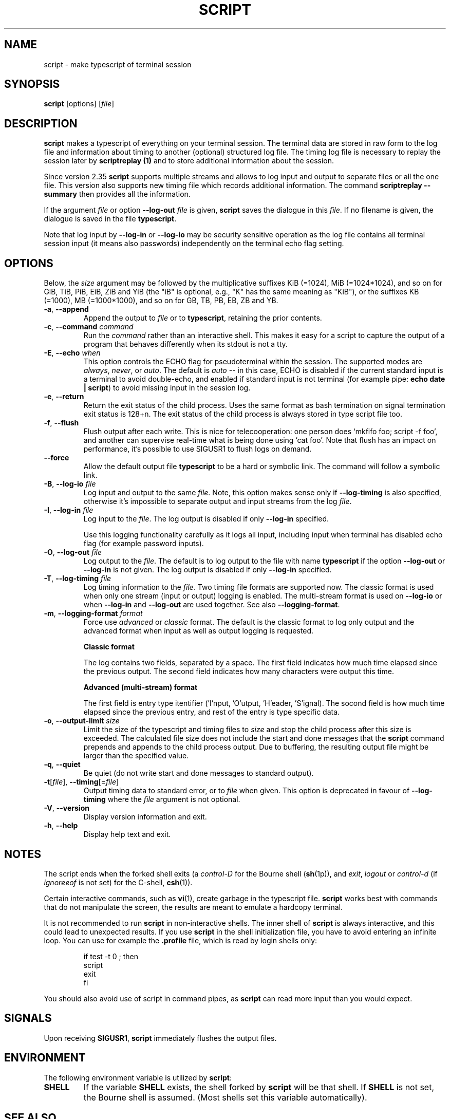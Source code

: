 .\" Copyright (c) 1980, 1990 Regents of the University of California.
.\" All rights reserved.
.\"
.\" Redistribution and use in source and binary forms, with or without
.\" modification, are permitted provided that the following conditions
.\" are met:
.\" 1. Redistributions of source code must retain the above copyright
.\"    notice, this list of conditions and the following disclaimer.
.\" 2. Redistributions in binary form must reproduce the above copyright
.\"    notice, this list of conditions and the following disclaimer in the
.\"    documentation and/or other materials provided with the distribution.
.\" 3. All advertising materials mentioning features or use of this software
.\"    must display the following acknowledgement:
.\"	This product includes software developed by the University of
.\"	California, Berkeley and its contributors.
.\" 4. Neither the name of the University nor the names of its contributors
.\"    may be used to endorse or promote products derived from this software
.\"    without specific prior written permission.
.\"
.\" THIS SOFTWARE IS PROVIDED BY THE REGENTS AND CONTRIBUTORS ``AS IS'' AND
.\" ANY EXPRESS OR IMPLIED WARRANTIES, INCLUDING, BUT NOT LIMITED TO, THE
.\" IMPLIED WARRANTIES OF MERCHANTABILITY AND FITNESS FOR A PARTICULAR PURPOSE
.\" ARE DISCLAIMED.  IN NO EVENT SHALL THE REGENTS OR CONTRIBUTORS BE LIABLE
.\" FOR ANY DIRECT, INDIRECT, INCIDENTAL, SPECIAL, EXEMPLARY, OR CONSEQUENTIAL
.\" DAMAGES (INCLUDING, BUT NOT LIMITED TO, PROCUREMENT OF SUBSTITUTE GOODS
.\" OR SERVICES; LOSS OF USE, DATA, OR PROFITS; OR BUSINESS INTERRUPTION)
.\" HOWEVER CAUSED AND ON ANY THEORY OF LIABILITY, WHETHER IN CONTRACT, STRICT
.\" LIABILITY, OR TORT (INCLUDING NEGLIGENCE OR OTHERWISE) ARISING IN ANY WAY
.\" OUT OF THE USE OF THIS SOFTWARE, EVEN IF ADVISED OF THE POSSIBILITY OF
.\" SUCH DAMAGE.
.\"
.\"	@(#)script.1	6.5 (Berkeley) 7/27/91
.\"
.TH SCRIPT "1" "October 2019" "util-linux" "User Commands"
.SH NAME
script \- make typescript of terminal session
.SH SYNOPSIS
.B script
[options]
.RI [ file ]
.SH DESCRIPTION
.B script
makes a typescript of everything on your terminal session.  The terminal
data are stored in raw form to the log file and information about timing
to another (optional) structured log file.  The timing log file is necessary to replay
the session later by
.B scriptreplay (1)
and to store additional information about the session.
.PP
Since version 2.35
.B script
supports multiple streams and allows to log input and output to separate
files or all the one file.  This version also supports new timing file
which records additional information.  The command
.B scriptreplay \-\-summary
then provides all the information.

.PP
If the argument
.I file
or option \fB\-\-log\-out\fR \fIfile\fR is given,
.B script
saves the dialogue in this
.IR file .
If no filename is given, the dialogue is saved in the file
.BR typescript .
.PP
Note that log input by \fB\-\-log\-in\fR or \fB\-\-log\-io\fR may be security
sensitive operation as the log file contains all terminal session input (it
means also passwords) independently on the terminal echo flag setting.
.SH OPTIONS
Below, the \fIsize\fR argument may be followed by the multiplicative
suffixes KiB (=1024), MiB (=1024*1024), and so on for GiB, TiB, PiB, EiB, ZiB and YiB
(the "iB" is optional, e.g., "K" has the same meaning as "KiB"), or the suffixes
KB (=1000), MB (=1000*1000), and so on for GB, TB, PB, EB, ZB and YB.
.TP
\fB\-a\fR, \fB\-\-append\fR
Append the output to
.I file
or to
.BR typescript ,
retaining the prior contents.
.TP
\fB\-c\fR, \fB\-\-command\fR \fIcommand\fR
Run the
.I command
rather than an interactive shell.  This makes it easy for a script to capture
the output of a program that behaves differently when its stdout is not a
tty.
.TP
\fB\-E\fR, \fB\-\-echo\fR \fIwhen\fR
This option controls the ECHO flag for pseudoterminal within the session.  The
supported modes are
.IR always ,
.IR never ,
or
.IR auto .
The default is
.I auto
-- in this case, ECHO is disabled if the current standard input is a
terminal to avoid double-echo, and enabled if standard input is not terminal
(for example pipe:
.BR "echo date | script" )
to avoid missing input in the session log.
.TP
\fB\-e\fR, \fB\-\-return\fR
Return the exit status of the child process.  Uses the same format as bash
termination on signal termination exit status is 128+n.  The exit status of
the child process is always stored in type script file too.
.TP
\fB\-f\fR, \fB\-\-flush\fR
Flush output after each write.  This is nice for telecooperation: one person
does `mkfifo foo; script \-f foo', and another can supervise real-time what is
being done using `cat foo'.  Note that flush has an impact on performance, it's
possible to use SIGUSR1 to flush logs on demand.
.TP
\fB\-\-force\fR
Allow the default output file
.B typescript
to be a hard or symbolic link.  The command will follow a symbolic link.
.TP
\fB\-B\fR, \fB\-\-log\-io\fR \fIfile\fR
Log input and output to the same
\fIfile\fR.  Note, this option makes sense only if \fB\-\-log\-timing\fR is
also specified, otherwise it's impossible to separate output and input streams from
the log \fIfile\fR.
.TP
\fB\-I\fR, \fB\-\-log\-in\fR \fIfile\fR
Log input to the \fIfile\fR.  The log output is disabled if only \fB\-\-log\-in\fR
specified.
.sp
Use this logging functionality carefully as it logs all input, including input
when terminal has disabled echo flag (for example password inputs).
.TP
\fB\-O\fR, \fB\-\-log\-out\fR \fIfile\fR
Log output to the \fIfile\fR.  The default is to log output to the file with
name
.B typescript
if the option \fB\-\-log\-out\fR or \fB\-\-log\-in\fR is not given.  The log
output is disabled if only \fB\-\-log\-in\fR specified.
.TP
\fB\-T\fR, \fB\-\-log\-timing\fR \fIfile\fR
Log timing information to the \fIfile\fR.  Two timing file formats are supported
now.  The classic format is used when only one stream (input or output) logging
is enabled.  The multi-stream format is used on \fB\-\-log\-io\fR or when
\fB\-\-log\-in\fR and \fB\-\-log\-out\fR are used together.
See also \fB\-\-logging\-format\fR.
.TP
\fB\-m\fR, \fB\-\-logging\-format\fR \fIformat\fR
Force use
.I advanced
or
.I classic
format.  The default is the classic format to log only output and the
advanced format when input as well as output logging is requested.
.sp
.RS
.B Classic format
.PP
The log contains two fields, separated by a space.  The first
field indicates how much time elapsed since the previous output.  The second
field indicates how many characters were output this time.
.sp
.B Advanced (multi-stream) format
.PP
The first field is entry type itentifier ('I'nput, 'O'utput, 'H'eader, 'S'ignal).
The socond field is how much time elapsed since the previous entry, and rest of the entry is type specific data.
.RE
.TP
\fB\-o\fR, \fB\-\-output-limit\fR \fIsize\fR
Limit the size of the typescript and timing files to
.I size
and stop the child process after this size is exceeded.  The calculated
file size does not include the start and done messages that the
.B script
command prepends and appends to the child process output.
Due to buffering, the resulting output file might be larger than the specified value.
.TP
\fB\-q\fR, \fB\-\-quiet\fR
Be quiet (do not write start and done messages to standard output).
.TP
\fB\-t\fR[\fIfile\fR], \fB\-\-timing\fR[=\fIfile\fR]
Output timing data to standard error, or to
.I file
when given.  This option is deprecated in favour of \fB\-\-log\-timing\fR where
the \fIfile\fR argument is not optional.
.TP
\fB\-V\fR, \fB\-\-version\fR
Display version information and exit.
.TP
\fB\-h\fR, \fB\-\-help\fR
Display help text and exit.
.SH NOTES
The script ends when the forked shell exits (a
.I control-D
for the Bourne shell
.RB ( sh (1p)),
and
.IR exit ,
.I logout
or
.I control-d
(if
.I ignoreeof
is not set) for the
C-shell,
.BR csh (1)).
.PP
Certain interactive commands, such as
.BR vi (1),
create garbage in the typescript file.
.B script
works best with commands that do not manipulate the screen, the results are
meant to emulate a hardcopy terminal.
.PP
It is not recommended to run
.B script
in non-interactive shells.  The inner shell of
.B script
is always interactive, and this could lead to unexpected results.  If you use
.B script
in the shell initialization file, you have to avoid entering an infinite
loop.  You can use for example the \fB\%.profile\fR file, which is read
by login shells only:
.RS
.RE
.sp
.na
.RS
.nf
if test \-t 0 ; then
    script
    exit
fi
.fi
.RE
.ad
.PP
You should also avoid use of script in command pipes, as
.B script
can read more input than you would expect.
.PP
.SH SIGNALS
Upon receiving
.BR SIGUSR1 ,
.B script
immediately flushes the output files.
.PP
.SH ENVIRONMENT
The following environment variable is utilized by
.BR script :
.TP
.B SHELL
If the variable
.B SHELL
exists, the shell forked by
.B script
will be that shell.  If
.B SHELL
is not set, the Bourne shell is assumed.  (Most shells set this variable
automatically).
.SH SEE ALSO
.BR csh (1)
(for the
.I history
mechanism),
.BR scriptreplay (1),
.BR scriptlive (1),
.SH HISTORY
The
.B script
command appeared in 3.0BSD.
.SH BUGS
.B script
places
.I everything
in the log file, including linefeeds and backspaces.  This is not what the
naive user expects.
.PP
.B script
is primarily designed for interactive terminal sessions.  When stdin
is not a terminal (for example: \fBecho foo | script\fR), then the session
can hang, because the interactive shell within the script session misses EOF and
.B script
has no clue when to close the session.  See the \fBNOTES\fR section for more information.
.SH AVAILABILITY
The script command is part of the util-linux package and is available from
.UR https://\:www.kernel.org\:/pub\:/linux\:/utils\:/util-linux/
Linux Kernel Archive
.UE .
